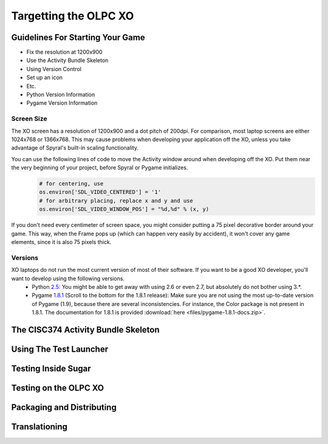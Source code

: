 .. _targetting-xo:

Targetting the OLPC XO
======================

Guidelines For Starting Your Game
---------------------------------

* Fix the resolution at 1200x900
* Use the Activity Bundle Skeleton
* Using Version Control
* Set up an icon
* Etc.
* Python Version Information
* Pygame Version Information

Screen Size
~~~~~~~~~~~

The XO screen has a resolution of 1200x900 and a dot pitch of 200dpi. For comparison, most laptop screens are either 1024x768 or 1366x768. This may cause problems when developing your application off the XO, unless you take advantage of Spyral's built-in scaling functionality. 

You can use the following lines of code to move the Activity window around when developing off the XO. Put them near the very beginning of your project, before Spyral or Pygame initializes.
  .. code:: python
  
    # for centering, use
    os.environ['SDL_VIDEO_CENTERED'] = '1'
    # for arbitrary placing, replace x and y and use
    os.environ['SDL_VIDEO_WINDOW_POS'] = "%d,%d" % (x, y)

If you don't need every centimeter of screen space, you might consider putting a 75 pixel decorative border around your game. This way, when the Frame pops up (which can happen very easily by accident), it won't cover any game elements, since it is also 75 pixels thick.

Versions
~~~~~~~~

XO laptops do not run the most current version of most of their software. If you want to be a good XO developer, you'll want to develop using the following versions.
  * Python `2.5 <http://www.python.org/getit/releases/2.5.4/>`_: You might be able to get away with using 2.6 or even 2.7, but absolutely do not bother using 3.*. 
  * Pygame `1.8.1 <http://pygame.org/download.shtml>`_ (Scroll to the bottom for the 1.8.1 release): Make sure you are not using the most up-to-date version of Pygame (1.9), because there are several inconsistencies. For instance, the Color package is not present in 1.8.1. The documentation for 1.8.1 is provided :download:`here <files/pygame-1.8.1-docs.zip>`.

The CISC374 Activity Bundle Skeleton
------------------------------------

Using The Test Launcher
-----------------------

Testing Inside Sugar
--------------------

Testing on the OLPC XO
----------------------

Packaging and Distributing
--------------------------

Translationing
--------------